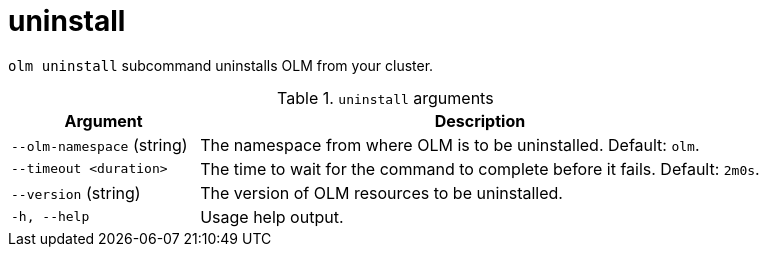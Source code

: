 // Module included in the following assemblies:
//
// * operators/operator_sdk/osdk-cli-reference.adoc

[id="osdk-cli-reference-olm-uninstall_{context}"]
= uninstall

`olm uninstall` subcommand uninstalls OLM from your cluster.

.`uninstall` arguments
[options="header",cols="1,3"]
|===
|Argument |Description

|`--olm-namespace` (string)
|The namespace from where OLM is to be uninstalled. Default: `olm`.

|`--timeout <duration>`
|The time to wait for the command to complete before it fails. Default: `2m0s`.

|`--version` (string)
|The version of OLM resources to be uninstalled.

|`-h, --help`
|Usage help output.

|===

